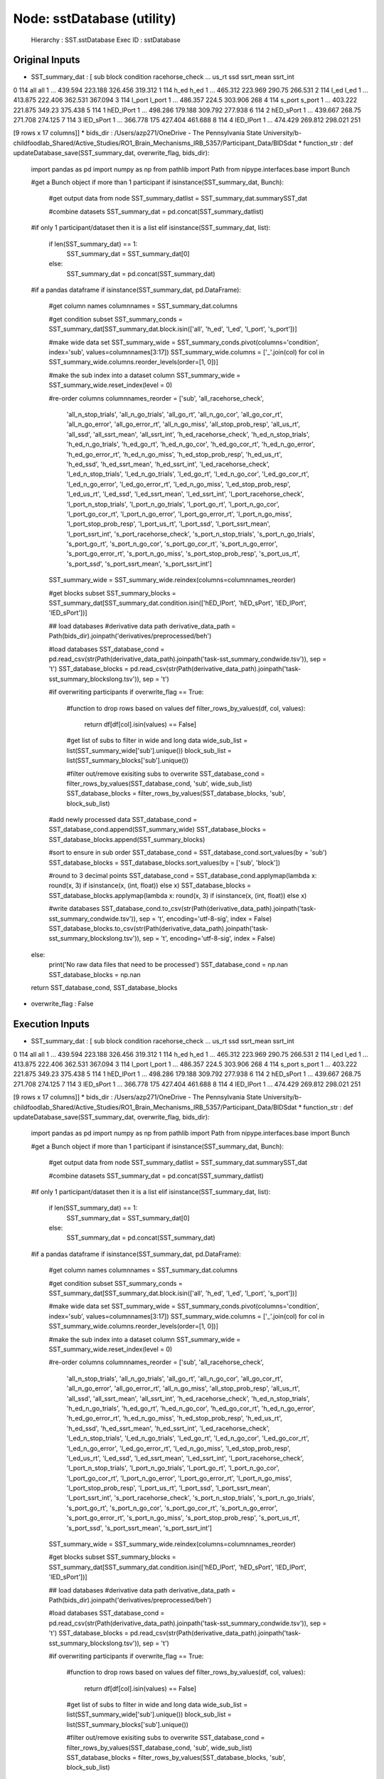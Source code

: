 Node: sstDatabase (utility)
===========================


 Hierarchy : SST.sstDatabase
 Exec ID : sstDatabase


Original Inputs
---------------


* SST_summary_dat : [   sub   block  condition racehorse_check  ...    us_rt      ssd ssrt_mean ssrt_int
0  114     all        all               1  ...  439.594  223.188   326.456  319.312
1  114    h_ed       h_ed               1  ...  465.312  223.969    290.75  266.531
2  114    l_ed       l_ed               1  ...  413.875  222.406   362.531  367.094
3  114  l_port     l_port               1  ...  486.357    224.5   303.906      268
4  114  s_port     s_port               1  ...  403.222  221.875    349.23  375.438
5  114       1  hED_lPort               1  ...  498.286  179.188   309.792  277.938
6  114       2  hED_sPort               1  ...  439.667   268.75   271.708  274.125
7  114       3  lED_sPort               1  ...  366.778      175   427.404  461.688
8  114       4  lED_lPort               1  ...  474.429  269.812   298.021      251

[9 rows x 17 columns]]
* bids_dir : /Users/azp271/OneDrive - The Pennsylvania State University/b-childfoodlab_Shared/Active_Studies/RO1_Brain_Mechanisms_IRB_5357/Participant_Data/BIDSdat
* function_str : def updateDatabase_save(SST_summary_dat, overwrite_flag, bids_dir):
    import pandas as pd
    import numpy as np
    from pathlib import Path
    from nipype.interfaces.base import Bunch

    #get a Bunch object if more than 1 participant 
    if isinstance(SST_summary_dat, Bunch):        
        #get output data from node
        SST_summary_datlist = SST_summary_dat.summarySST_dat

        #combine datasets 
        SST_summary_dat = pd.concat(SST_summary_datlist)

    #if only 1 participant/dataset then it is a list    
    elif isinstance(SST_summary_dat, list):
        if len(SST_summary_dat) == 1:
            SST_summary_dat = SST_summary_dat[0]
        else:
            SST_summary_dat = pd.concat(SST_summary_dat)

    #if a pandas dataframe
    if isinstance(SST_summary_dat, pd.DataFrame):

        #get column names
        columnnames = SST_summary_dat.columns

        #get condition subset
        SST_summary_conds = SST_summary_dat[SST_summary_dat.block.isin(['all', 'h_ed', 'l_ed', 'l_port', 's_port'])]

        #make wide data set 
        SST_summary_wide = SST_summary_conds.pivot(columns='condition', index='sub', values=columnnames[3:17])        
        SST_summary_wide.columns = ['_'.join(col) for col in SST_summary_wide.columns.reorder_levels(order=[1, 0])]

        #make the sub index into a dataset column
        SST_summary_wide = SST_summary_wide.reset_index(level = 0)

        #re-order columns
        columnnames_reorder = ['sub', 'all_racehorse_check', 
                               'all_n_stop_trials', 'all_n_go_trials', 'all_go_rt', 
                               'all_n_go_cor', 'all_go_cor_rt', 'all_n_go_error',  
                               'all_go_error_rt', 'all_n_go_miss', 'all_stop_prob_resp',
                               'all_us_rt', 'all_ssd', 'all_ssrt_mean', 'all_ssrt_int', 
                               'h_ed_racehorse_check', 'h_ed_n_stop_trials',
                               'h_ed_n_go_trials', 'h_ed_go_rt', 'h_ed_n_go_cor', 
                               'h_ed_go_cor_rt', 'h_ed_n_go_error',
                               'h_ed_go_error_rt', 'h_ed_n_go_miss', 'h_ed_stop_prob_resp', 
                               'h_ed_us_rt', 'h_ed_ssd', 'h_ed_ssrt_mean', 'h_ed_ssrt_int',
                               'l_ed_racehorse_check', 'l_ed_n_stop_trials', 'l_ed_n_go_trials', 
                               'l_ed_go_rt', 'l_ed_n_go_cor', 'l_ed_go_cor_rt', 
                               'l_ed_n_go_error', 'l_ed_go_error_rt', 'l_ed_n_go_miss', 
                               'l_ed_stop_prob_resp', 'l_ed_us_rt', 'l_ed_ssd',
                               'l_ed_ssrt_mean', 'l_ed_ssrt_int', 'l_port_racehorse_check', 
                               'l_port_n_stop_trials', 'l_port_n_go_trials', 'l_port_go_rt', 
                               'l_port_n_go_cor', 'l_port_go_cor_rt', 'l_port_n_go_error',
                               'l_port_go_error_rt', 'l_port_n_go_miss', 'l_port_stop_prob_resp', 
                               'l_port_us_rt', 'l_port_ssd', 'l_port_ssrt_mean', 'l_port_ssrt_int',
                               's_port_racehorse_check', 's_port_n_stop_trials',
                               's_port_n_go_trials', 's_port_go_rt', 's_port_n_go_cor', 
                               's_port_go_cor_rt', 's_port_n_go_error',
                               's_port_go_error_rt', 's_port_n_go_miss', 's_port_stop_prob_resp', 
                               's_port_us_rt', 's_port_ssd', 's_port_ssrt_mean', 's_port_ssrt_int']

        SST_summary_wide = SST_summary_wide.reindex(columns=columnnames_reorder)

        #get blocks subset
        SST_summary_blocks = SST_summary_dat[SST_summary_dat.condition.isin(['hED_lPort', 'hED_sPort', 'lED_lPort', 'lED_sPort'])] 

        ## load databases
        #derivative data path
        derivative_data_path = Path(bids_dir).joinpath('derivatives/preprocessed/beh')

        #load databases
        SST_database_cond = pd.read_csv(str(Path(derivative_data_path).joinpath('task-sst_summary_condwide.tsv')), sep = '\t') 
        SST_database_blocks = pd.read_csv(str(Path(derivative_data_path).joinpath('task-sst_summary_blockslong.tsv')), sep = '\t')

        #if overwriting participants
        if overwrite_flag == True:
            #function to drop rows based on values
            def filter_rows_by_values(df, col, values):
                return df[df[col].isin(values) == False]

            #get list of subs to filter in wide and long data
            wide_sub_list = list(SST_summary_wide['sub'].unique())
            block_sub_list = list(SST_summary_blocks['sub'].unique())

            #filter out/remove exisiting subs to overwrite
            SST_database_cond = filter_rows_by_values(SST_database_cond, 'sub', wide_sub_list)
            SST_database_blocks = filter_rows_by_values(SST_database_blocks, 'sub', block_sub_list)

        #add newly processed data
        SST_database_cond = SST_database_cond.append(SST_summary_wide)
        SST_database_blocks = SST_database_blocks.append(SST_summary_blocks)

        #sort to ensure in sub order
        SST_database_cond = SST_database_cond.sort_values(by = 'sub')
        SST_database_blocks = SST_database_blocks.sort_values(by = ['sub', 'block'])

        #round to 3 decimal points
        SST_database_cond = SST_database_cond.applymap(lambda x: round(x, 3) if isinstance(x, (int, float)) else x)
        SST_database_blocks = SST_database_blocks.applymap(lambda x: round(x, 3) if isinstance(x, (int, float)) else x)

        #write databases
        SST_database_cond.to_csv(str(Path(derivative_data_path).joinpath('task-sst_summary_condwide.tsv')), sep = '\t', encoding='utf-8-sig', index = False) 
        SST_database_blocks.to_csv(str(Path(derivative_data_path).joinpath('task-sst_summary_blockslong.tsv')), sep = '\t', encoding='utf-8-sig', index = False)

    else:
        print('No raw data files that need to be processed')
        SST_database_cond = np.nan
        SST_database_blocks = np.nan

    return SST_database_cond, SST_database_blocks

* overwrite_flag : False


Execution Inputs
----------------


* SST_summary_dat : [   sub   block  condition racehorse_check  ...    us_rt      ssd ssrt_mean ssrt_int
0  114     all        all               1  ...  439.594  223.188   326.456  319.312
1  114    h_ed       h_ed               1  ...  465.312  223.969    290.75  266.531
2  114    l_ed       l_ed               1  ...  413.875  222.406   362.531  367.094
3  114  l_port     l_port               1  ...  486.357    224.5   303.906      268
4  114  s_port     s_port               1  ...  403.222  221.875    349.23  375.438
5  114       1  hED_lPort               1  ...  498.286  179.188   309.792  277.938
6  114       2  hED_sPort               1  ...  439.667   268.75   271.708  274.125
7  114       3  lED_sPort               1  ...  366.778      175   427.404  461.688
8  114       4  lED_lPort               1  ...  474.429  269.812   298.021      251

[9 rows x 17 columns]]
* bids_dir : /Users/azp271/OneDrive - The Pennsylvania State University/b-childfoodlab_Shared/Active_Studies/RO1_Brain_Mechanisms_IRB_5357/Participant_Data/BIDSdat
* function_str : def updateDatabase_save(SST_summary_dat, overwrite_flag, bids_dir):
    import pandas as pd
    import numpy as np
    from pathlib import Path
    from nipype.interfaces.base import Bunch

    #get a Bunch object if more than 1 participant 
    if isinstance(SST_summary_dat, Bunch):        
        #get output data from node
        SST_summary_datlist = SST_summary_dat.summarySST_dat

        #combine datasets 
        SST_summary_dat = pd.concat(SST_summary_datlist)

    #if only 1 participant/dataset then it is a list    
    elif isinstance(SST_summary_dat, list):
        if len(SST_summary_dat) == 1:
            SST_summary_dat = SST_summary_dat[0]
        else:
            SST_summary_dat = pd.concat(SST_summary_dat)

    #if a pandas dataframe
    if isinstance(SST_summary_dat, pd.DataFrame):

        #get column names
        columnnames = SST_summary_dat.columns

        #get condition subset
        SST_summary_conds = SST_summary_dat[SST_summary_dat.block.isin(['all', 'h_ed', 'l_ed', 'l_port', 's_port'])]

        #make wide data set 
        SST_summary_wide = SST_summary_conds.pivot(columns='condition', index='sub', values=columnnames[3:17])        
        SST_summary_wide.columns = ['_'.join(col) for col in SST_summary_wide.columns.reorder_levels(order=[1, 0])]

        #make the sub index into a dataset column
        SST_summary_wide = SST_summary_wide.reset_index(level = 0)

        #re-order columns
        columnnames_reorder = ['sub', 'all_racehorse_check', 
                               'all_n_stop_trials', 'all_n_go_trials', 'all_go_rt', 
                               'all_n_go_cor', 'all_go_cor_rt', 'all_n_go_error',  
                               'all_go_error_rt', 'all_n_go_miss', 'all_stop_prob_resp',
                               'all_us_rt', 'all_ssd', 'all_ssrt_mean', 'all_ssrt_int', 
                               'h_ed_racehorse_check', 'h_ed_n_stop_trials',
                               'h_ed_n_go_trials', 'h_ed_go_rt', 'h_ed_n_go_cor', 
                               'h_ed_go_cor_rt', 'h_ed_n_go_error',
                               'h_ed_go_error_rt', 'h_ed_n_go_miss', 'h_ed_stop_prob_resp', 
                               'h_ed_us_rt', 'h_ed_ssd', 'h_ed_ssrt_mean', 'h_ed_ssrt_int',
                               'l_ed_racehorse_check', 'l_ed_n_stop_trials', 'l_ed_n_go_trials', 
                               'l_ed_go_rt', 'l_ed_n_go_cor', 'l_ed_go_cor_rt', 
                               'l_ed_n_go_error', 'l_ed_go_error_rt', 'l_ed_n_go_miss', 
                               'l_ed_stop_prob_resp', 'l_ed_us_rt', 'l_ed_ssd',
                               'l_ed_ssrt_mean', 'l_ed_ssrt_int', 'l_port_racehorse_check', 
                               'l_port_n_stop_trials', 'l_port_n_go_trials', 'l_port_go_rt', 
                               'l_port_n_go_cor', 'l_port_go_cor_rt', 'l_port_n_go_error',
                               'l_port_go_error_rt', 'l_port_n_go_miss', 'l_port_stop_prob_resp', 
                               'l_port_us_rt', 'l_port_ssd', 'l_port_ssrt_mean', 'l_port_ssrt_int',
                               's_port_racehorse_check', 's_port_n_stop_trials',
                               's_port_n_go_trials', 's_port_go_rt', 's_port_n_go_cor', 
                               's_port_go_cor_rt', 's_port_n_go_error',
                               's_port_go_error_rt', 's_port_n_go_miss', 's_port_stop_prob_resp', 
                               's_port_us_rt', 's_port_ssd', 's_port_ssrt_mean', 's_port_ssrt_int']

        SST_summary_wide = SST_summary_wide.reindex(columns=columnnames_reorder)

        #get blocks subset
        SST_summary_blocks = SST_summary_dat[SST_summary_dat.condition.isin(['hED_lPort', 'hED_sPort', 'lED_lPort', 'lED_sPort'])] 

        ## load databases
        #derivative data path
        derivative_data_path = Path(bids_dir).joinpath('derivatives/preprocessed/beh')

        #load databases
        SST_database_cond = pd.read_csv(str(Path(derivative_data_path).joinpath('task-sst_summary_condwide.tsv')), sep = '\t') 
        SST_database_blocks = pd.read_csv(str(Path(derivative_data_path).joinpath('task-sst_summary_blockslong.tsv')), sep = '\t')

        #if overwriting participants
        if overwrite_flag == True:
            #function to drop rows based on values
            def filter_rows_by_values(df, col, values):
                return df[df[col].isin(values) == False]

            #get list of subs to filter in wide and long data
            wide_sub_list = list(SST_summary_wide['sub'].unique())
            block_sub_list = list(SST_summary_blocks['sub'].unique())

            #filter out/remove exisiting subs to overwrite
            SST_database_cond = filter_rows_by_values(SST_database_cond, 'sub', wide_sub_list)
            SST_database_blocks = filter_rows_by_values(SST_database_blocks, 'sub', block_sub_list)

        #add newly processed data
        SST_database_cond = SST_database_cond.append(SST_summary_wide)
        SST_database_blocks = SST_database_blocks.append(SST_summary_blocks)

        #sort to ensure in sub order
        SST_database_cond = SST_database_cond.sort_values(by = 'sub')
        SST_database_blocks = SST_database_blocks.sort_values(by = ['sub', 'block'])

        #round to 3 decimal points
        SST_database_cond = SST_database_cond.applymap(lambda x: round(x, 3) if isinstance(x, (int, float)) else x)
        SST_database_blocks = SST_database_blocks.applymap(lambda x: round(x, 3) if isinstance(x, (int, float)) else x)

        #write databases
        SST_database_cond.to_csv(str(Path(derivative_data_path).joinpath('task-sst_summary_condwide.tsv')), sep = '\t', encoding='utf-8-sig', index = False) 
        SST_database_blocks.to_csv(str(Path(derivative_data_path).joinpath('task-sst_summary_blockslong.tsv')), sep = '\t', encoding='utf-8-sig', index = False)

    else:
        print('No raw data files that need to be processed')
        SST_database_cond = np.nan
        SST_database_blocks = np.nan

    return SST_database_cond, SST_database_blocks

* overwrite_flag : False


Execution Outputs
-----------------


* SST_database_blocks :      sub  block  condition  racehorse_check  ...    us_rt      ssd  ssrt_mean  ssrt_int
0      1      1  lED_lPort                1  ...  702.600  435.500    432.604   310.062
1      1      2  lED_sPort                1  ...  635.167  406.250    439.054   407.250
2      1      3  hED_sPort                1  ...  505.625  433.312    358.879   346.688
3      1      4  hED_lPort                1  ...  573.500  312.375    476.042   347.375
4      4      1  hED_lPort                1  ...  568.286  305.125    439.750   326.438
..   ...    ...        ...              ...  ...      ...      ...        ...       ...
270  123      4  hED_sPort                1  ...  512.375  275.000    260.250   238.000
271  124      1  lED_sPort                1  ...  612.167  376.062    357.807   231.688
272  124      2  lED_lPort                1  ...  710.400  468.750    356.606   218.312
273  124      3  hED_lPort                1  ...  593.833  307.312    456.915   380.938
274  124      4  hED_sPort                1  ...  574.857  345.875    363.755   301.375

[279 rows x 17 columns]
* SST_database_cond :     sub  all_racehorse_check  ...  s_port_ssrt_mean  s_port_ssrt_int
0     1                    1  ...           398.681          364.031
1     4                    1  ...           490.856          406.938
2     5                    1  ...           431.271          397.281
3     6                    0  ...               NaN              NaN
4     7                    1  ...               NaN              NaN
..  ...                  ...  ...               ...              ...
67  120                    0  ...           379.387          338.375
68  121                    1  ...           404.375          357.500
69  122                    1  ...           410.740          276.031
70  123                    1  ...           293.156          253.031
71  124                    1  ...           360.781          278.812

[73 rows x 71 columns]


Runtime info
------------


* duration : 0.102611
* hostname : nut-azp271-10239
* prev_wd : /Users/azp271/OneDrive - The Pennsylvania State University/b-childfoodlab_Shared/Active_Studies/RO1_Brain_Mechanisms_IRB_5357/Participant_Data/BIDSdat
* working_dir : /Users/azp271/OneDrive - The Pennsylvania State University/b-childfoodlab_Shared/Active_Studies/RO1_Brain_Mechanisms_IRB_5357/Participant_Data/BIDSdat/SST/sstDatabase


Environment
~~~~~~~~~~~


* CLICOLOR : 1
* CONDA_DEFAULT_ENV : base
* CONDA_EXE : /Users/azp271/opt/anaconda3/bin/conda
* CONDA_PREFIX : /Users/azp271/opt/anaconda3
* CONDA_PROMPT_MODIFIER : (base) 
* CONDA_PYTHON_EXE : /Users/azp271/opt/anaconda3/bin/python
* CONDA_SHLVL : 1
* DISPLAY : /private/tmp/com.apple.launchd.1mdV9E7QdF/org.xquartz:0
* DYLD_LIBRARY_PATH : /Applications/freesurfer/lib/gcc/lib::/opt/X11/lib/flat_namespace
* FIX_VERTEX_AREA : 
* FMRI_ANALYSIS_DIR : /Applications/freesurfer/fsfast
* FREESURFER_HOME : /Applications/freesurfer
* FSFAST_HOME : /Applications/freesurfer/fsfast
* FSF_OUTPUT_FORMAT : nii.gz
* FSLDIR : /usr/local/fsl
* FSLGECUDAQ : cuda.q
* FSLLOCKDIR : 
* FSLMACHINELIST : 
* FSLMULTIFILEQUIT : TRUE
* FSLOUTPUTTYPE : NIFTI_GZ
* FSLREMOTECALL : 
* FSLTCLSH : /usr/local/fsl/bin/fsltclsh
* FSLWISH : /usr/local/fsl/bin/fslwish
* FSL_BIN : /usr/local/fsl/bin
* FSL_DIR : /usr/local/fsl
* FS_OVERRIDE : 0
* FUNCTIONALS_DIR : /Applications/freesurfer/sessions
* HOME : /Users/azp271
* LANG : en_US.UTF-8
* LOCAL_DIR : /Applications/freesurfer/local
* LOGNAME : azp271
* LSCOLORS : ExFxBxDxCxegedabagacad
* MINC_BIN_DIR : /Applications/freesurfer/mni/bin
* MINC_LIB_DIR : /Applications/freesurfer/mni/lib
* MNI_DATAPATH : /Applications/freesurfer/mni/data
* MNI_DIR : /Applications/freesurfer/mni
* MNI_PERL5LIB : /Applications/freesurfer/mni/lib/../Library/Perl/Updates/5.12.3
* OLDPWD : /Users/azp271/OneDrive - The Pennsylvania State University/b-childfoodlab_Shared/Active_Studies/RO1_Brain_Mechanisms_IRB_5357/Participant_Data/orgRaw_scripts
* OS : Darwin
* PATH : /Users/azp271/opt/anaconda3/bin:/Users/azp271/opt/anaconda3/condabin:/Applications/freesurfer/bin:/Applications/freesurfer/fsfast/bin:/Applications/freesurfer/tktools:/usr/local/fsl/bin:/Applications/freesurfer/mni/bin:/usr/local/fsl/bin:/usr/local/bin:/usr/bin:/bin:/usr/sbin:/sbin:/Library/TeX/texbin:/opt/X11/bin:/Library/Apple/usr/bin:/Users/azp271/abin:/Applications/CMake.app/Contents/bin/:/Users/azp271/dcm2niix/build/bin/:/Users/azp271/.local/bin:/Users/azp271/pigz-2.6/
* PERL5LIB : /Applications/freesurfer/mni/lib/../Library/Perl/Updates/5.12.3
* PS1 : (base) \[\033[36m\]\u\[\033[m\]@\[\033[32m\]\h:\[\033[33;1m\]\w\[\033[m\]$ 
* PWD : /Users/azp271/OneDrive - The Pennsylvania State University/b-childfoodlab_Shared/Active_Studies/RO1_Brain_Mechanisms_IRB_5357/Participant_Data/BIDSdat/code
* SHELL : /bin/bash
* SHLVL : 1
* SSH_AUTH_SOCK : /private/tmp/com.apple.launchd.Eua71eiyFT/Listeners
* SUBJECTS_DIR : /Applications/freesurfer/subjects
* TERM : xterm-256color
* TERM_PROGRAM : Apple_Terminal
* TERM_PROGRAM_VERSION : 433
* TERM_SESSION_ID : 5D558CB1-2FBB-498C-9075-455C5F6CB8AA
* TMPDIR : /var/folders/3c/pvrbw1ld5290z020487lf9340000gp/T/
* USER : azp271
* XPC_FLAGS : 0x0
* XPC_SERVICE_NAME : 0
* _ : /Users/azp271/opt/anaconda3/bin/python3
* _CE_CONDA : 
* _CE_M : 

